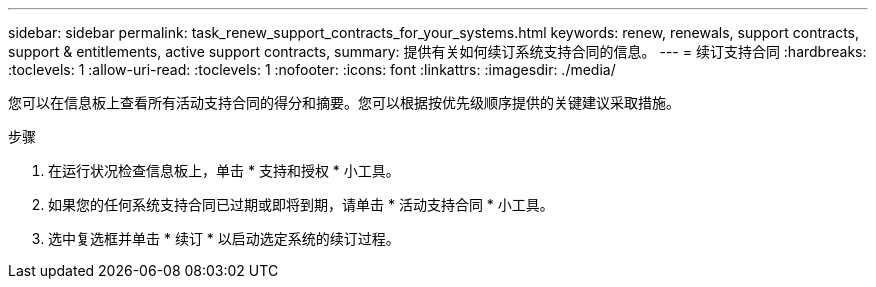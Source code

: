 ---
sidebar: sidebar 
permalink: task_renew_support_contracts_for_your_systems.html 
keywords: renew, renewals, support contracts, support & entitlements, active support contracts, 
summary: 提供有关如何续订系统支持合同的信息。 
---
= 续订支持合同
:hardbreaks:
:toclevels: 1
:allow-uri-read: 
:toclevels: 1
:nofooter: 
:icons: font
:linkattrs: 
:imagesdir: ./media/


[role="lead"]
您可以在信息板上查看所有活动支持合同的得分和摘要。您可以根据按优先级顺序提供的关键建议采取措施。

.步骤
. 在运行状况检查信息板上，单击 * 支持和授权 * 小工具。
. 如果您的任何系统支持合同已过期或即将到期，请单击 * 活动支持合同 * 小工具。
. 选中复选框并单击 * 续订 * 以启动选定系统的续订过程。

